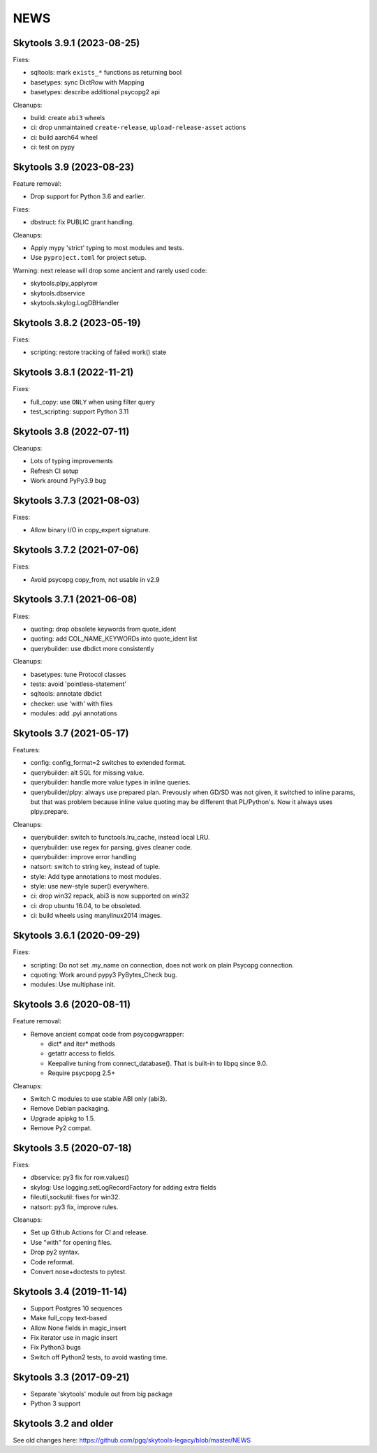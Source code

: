 
NEWS
====

Skytools 3.9.1 (2023-08-25)
---------------------------

Fixes:

* sqltools: mark ``exists_*`` functions as returning bool
* basetypes: sync DictRow with Mapping
* basetypes: describe additional psycopg2 api

Cleanups:

* build: create ``abi3`` wheels
* ci: drop unmaintained ``create-release``, ``upload-release-asset`` actions
* ci: build aarch64 wheel
* ci: test on pypy

Skytools 3.9 (2023-08-23)
-------------------------

Feature removal:

* Drop support for Python 3.6 and earlier.

Fixes:

* dbstruct: fix PUBLIC grant handling.

Cleanups:

* Apply mypy 'strict' typing to most modules and tests.
* Use ``pyproject.toml`` for project setup.

Warning: next release will drop some ancient and rarely used code:

* skytools.plpy_applyrow
* skytools.dbservice
* skytools.skylog.LogDBHandler

Skytools 3.8.2 (2023-05-19)
---------------------------

Fixes:

* scripting: restore tracking of failed work() state

Skytools 3.8.1 (2022-11-21)
---------------------------

Fixes:

* full_copy: use ``ONLY`` when using filter query
* test_scripting: support Python 3.11

Skytools 3.8 (2022-07-11)
-------------------------

Cleanups:

* Lots of typing improvements
* Refresh CI setup
* Work around PyPy3.9 bug

Skytools 3.7.3 (2021-08-03)
---------------------------

Fixes:

* Allow binary I/O in copy_expert signature.

Skytools 3.7.2 (2021-07-06)
---------------------------

Fixes:

* Avoid psycopg copy_from, not usable in v2.9

Skytools 3.7.1 (2021-06-08)
---------------------------

Fixes:

* quoting: drop obsolete keywords from quote_ident
* quoting: add COL_NAME_KEYWORDs into quote_ident list
* querybuilder: use dbdict more consistently

Cleanups:

* basetypes: tune Protocol classes
* tests: avoid 'pointless-statement'
* sqltools: annotate dbdict
* checker: use 'with' with files
* modules: add .pyi annotations


Skytools 3.7 (2021-05-17)
-------------------------

Features:

* config: config_format=2 switches to extended format.
* querybuilder: alt SQL for missing value.
* querybuilder: handle more value types in inline queries.
* querybuilder/plpy: always use prepared plan.  Prevously when GD/SD
  was not given, it switched to inline params, but that was problem
  because inline value quoting may be different that PL/Python's.
  Now it always uses plpy.prepare.

Cleanups:

* querybuilder: switch to functools.lru_cache, instead local LRU.
* querybuilder: use regex for parsing, gives cleaner code.
* querybuilder: improve error handling
* natsort: switch to string key, instead of tuple.
* style: Add type annotations to most modules.
* style: use new-style super() everywhere.
* ci: drop win32 repack, abi3 is now supported on win32
* ci: drop ubuntu 16.04, to be obsoleted.
* ci: build wheels using manylinux2014 images.

Skytools 3.6.1 (2020-09-29)
---------------------------

Fixes:

* scripting: Do not set .my_name on connection,
  does not work on plain Psycopg connection.

* cquoting: Work around pypy3 PyBytes_Check bug.

* modules: Use multiphase init.

Skytools 3.6 (2020-08-11)
-------------------------

Feature removal:

* Remove ancient compat code from psycopgwrapper:

  - dict* and iter* methods
  - getattr access to fields.
  - Keepalive tuning from connect_database().
    That is built-in to libpq since 9.0.
  - Require psycpopg 2.5+

Cleanups:

* Switch C modules to use stable ABI only (abi3).
* Remove Debian packaging.
* Upgrade apipkg to 1.5.
* Remove Py2 compat.

Skytools 3.5 (2020-07-18)
-------------------------

Fixes:

* dbservice: py3 fix for row.values()
* skylog: Use logging.setLogRecordFactory for adding extra fields
* fileutil,sockutil: fixes for win32.
* natsort: py3 fix, improve rules.

Cleanups:

* Set up Github Actions for CI and release.
* Use "with" for opening files.
* Drop py2 syntax.
* Code reformat.
* Convert nose+doctests to pytest.

Skytools 3.4 (2019-11-14)
-------------------------

* Support Postgres 10 sequences
* Make full_copy text-based
* Allow None fields in magic_insert
* Fix iterator use in magic insert
* Fix Python3 bugs
* Switch off Python2 tests, to avoid wasting time.

Skytools 3.3 (2017-09-21)
-------------------------

* Separate 'skytools' module out from big package
* Python 3 support

Skytools 3.2 and older
----------------------

See old changes here:
https://github.com/pgq/skytools-legacy/blob/master/NEWS

